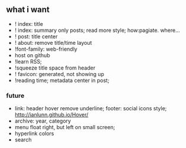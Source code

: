 ** what i want

- ! index: title 
- ! index: summary only posts; read more style; how:pagiate. where...
- ! post: title center
- ! about: remove title/time layout
- !font-family: web-friendly
- host on github
- !learn RSS;
- !squeeze title space from header
- ! favicon: generated, not showing up
- !reading time; metadata center in post;
*** future
- link: header hover remove underline; footer: social icons style; http://ianlunn.github.io/Hover/
- archive: year, category
- menu float right, but left on small screen;
- hyperlink colors
- search


